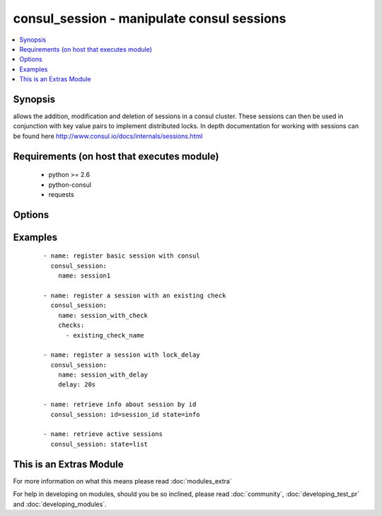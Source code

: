 .. _consul_session:


consul_session - manipulate consul sessions
+++++++++++++++++++++++++++++++++++++++++++

.. versionadded:: 2.0


.. contents::
   :local:
   :depth: 1


Synopsis
--------

allows the addition, modification and deletion of sessions in a consul cluster. These sessions can then be used in conjunction with key value pairs to implement distributed locks. In depth documentation for working with sessions can be found here http://www.consul.io/docs/internals/sessions.html


Requirements (on host that executes module)
-------------------------------------------

  * python >= 2.6
  * python-consul
  * requests


Options
-------

.. raw:: html

    <table border=1 cellpadding=4>
    <tr>
    <th class="head">parameter</th>
    <th class="head">required</th>
    <th class="head">default</th>
    <th class="head">choices</th>
    <th class="head">comments</th>
    </tr>
            <tr>
    <td>checks<br/><div style="font-size: small;"></div></td>
    <td>no</td>
    <td>None</td>
        <td><ul></ul></td>
        <td><div>a list of checks that will be used to verify the session health. If all the checks fail, the session will be invalidated and any locks associated with the session will be release and can be acquired once the associated lock delay has expired.</div></td></tr>
            <tr>
    <td>datacenter<br/><div style="font-size: small;"></div></td>
    <td>no</td>
    <td>None</td>
        <td><ul></ul></td>
        <td><div>name of the datacenter in which the session exists or should be created.</div></td></tr>
            <tr>
    <td>delay<br/><div style="font-size: small;"></div></td>
    <td>no</td>
    <td>15s</td>
        <td><ul></ul></td>
        <td><div>the optional lock delay that can be attached to the session when it is created. Locks for invalidated sessions ar blocked from being acquired until this delay has expired. Valid units for delays include 'ns', 'us', 'ms', 's', 'm', 'h'</div></td></tr>
            <tr>
    <td>host<br/><div style="font-size: small;"></div></td>
    <td>no</td>
    <td>localhost</td>
        <td><ul></ul></td>
        <td><div>host of the consul agent defaults to localhost</div></td></tr>
            <tr>
    <td>name<br/><div style="font-size: small;"></div></td>
    <td>no</td>
    <td>None</td>
        <td><ul></ul></td>
        <td><div>the name that should be associated with the session. This is opaque to Consul and not required.</div></td></tr>
            <tr>
    <td>node<br/><div style="font-size: small;"></div></td>
    <td>no</td>
    <td>None</td>
        <td><ul></ul></td>
        <td><div>the name of the node that with which the session will be associated. by default this is the name of the agent.</div></td></tr>
            <tr>
    <td>port<br/><div style="font-size: small;"></div></td>
    <td>no</td>
    <td>8500</td>
        <td><ul></ul></td>
        <td><div>the port on which the consul agent is running</div></td></tr>
            <tr>
    <td>scheme<br/><div style="font-size: small;"> (added in 2.1)</div></td>
    <td>no</td>
    <td>http</td>
        <td><ul></ul></td>
        <td><div>the protocol scheme on which the consul agent is running</div></td></tr>
            <tr>
    <td>state<br/><div style="font-size: small;"></div></td>
    <td>no</td>
    <td>present</td>
        <td><ul><li>present</li><li>absent</li><li>info</li><li>node</li><li>list</li></ul></td>
        <td><div>whether the session should be present i.e. created if it doesn't exist, or absent, removed if present. If created, the ID for the session is returned in the output. If absent, the name or ID is required to remove the session. Info for a single session, all the sessions for a node or all available sessions can be retrieved by specifying info, node or list for the state; for node or info, the node name or session id is required as parameter.</div></td></tr>
            <tr>
    <td>validate_certs<br/><div style="font-size: small;"> (added in 2.1)</div></td>
    <td>no</td>
    <td>True</td>
        <td><ul></ul></td>
        <td><div>whether to verify the tls certificate of the consul agent</div></td></tr>
        </table>
    </br>



Examples
--------

 ::

    - name: register basic session with consul
      consul_session:
        name: session1
        
    - name: register a session with an existing check
      consul_session:
        name: session_with_check
        checks:
          - existing_check_name
    
    - name: register a session with lock_delay
      consul_session:
        name: session_with_delay
        delay: 20s
    
    - name: retrieve info about session by id
      consul_session: id=session_id state=info
    
    - name: retrieve active sessions
      consul_session: state=list




    
This is an Extras Module
------------------------

For more information on what this means please read :doc:`modules_extra`

    
For help in developing on modules, should you be so inclined, please read :doc:`community`, :doc:`developing_test_pr` and :doc:`developing_modules`.

